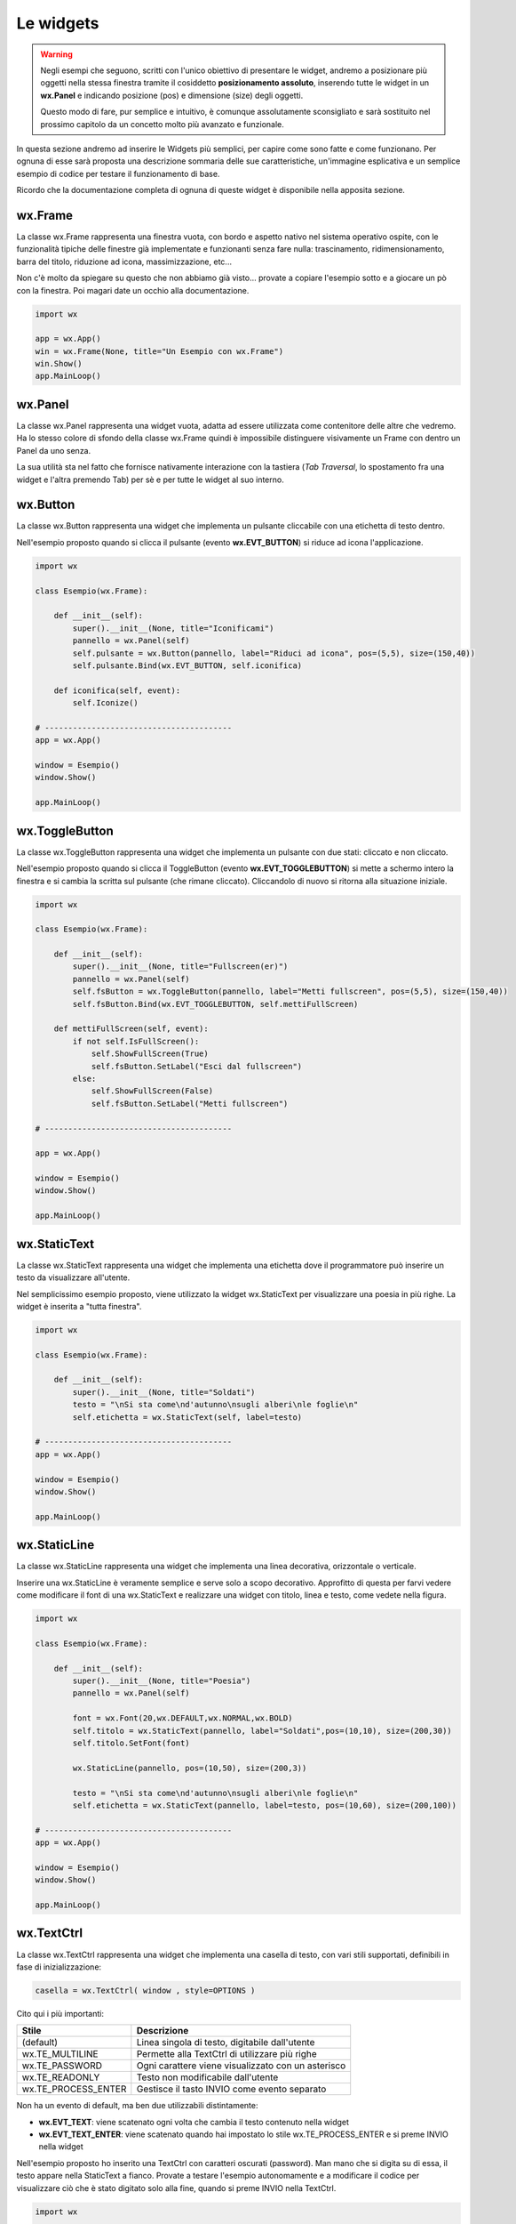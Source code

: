 ==========
Le widgets
==========

.. warning::
    Negli esempi che seguono, scritti con l'unico obiettivo di presentare le widget, andremo a posizionare più oggetti
    nella stessa finestra tramite il cosiddetto **posizionamento assoluto**, inserendo tutte le widget in un **wx.Panel** e
    indicando posizione (pos) e dimensione (size) degli oggetti.

    Questo modo di fare, pur semplice e intuitivo, è comunque assolutamente sconsigliato e sarà sostituito nel prossimo capitolo 
    da un concetto molto più avanzato e funzionale.

In questa sezione andremo ad inserire le Widgets più semplici, per capire come sono fatte e come funzionano. Per ognuna di esse sarà proposta
una descrizione sommaria delle sue caratteristiche, un'immagine esplicativa e un semplice esempio di codice per testare il funzionamento di base.

Ricordo che la documentazione completa di ognuna di queste widget è disponibile nella apposita sezione.


wx.Frame
========

La classe wx.Frame rappresenta una finestra vuota, con bordo e aspetto nativo nel sistema operativo ospite, con le funzionalità tipiche delle finestre già
implementate e funzionanti senza fare nulla: trascinamento, ridimensionamento, barra del titolo, riduzione ad icona, massimizzazione, etc...


.. image:: images/wxFrame.jpg


Non c'è molto da spiegare su questo che non abbiamo già visto... provate a copiare l'esempio sotto e a giocare un pò con la finestra. Poi magari date un occhio
alla documentazione.

.. code:: python

    import wx

    app = wx.App()
    win = wx.Frame(None, title="Un Esempio con wx.Frame")
    win.Show()
    app.MainLoop()



wx.Panel
========

La classe wx.Panel rappresenta una widget vuota, adatta ad essere utilizzata come contenitore delle altre che vedremo. Ha lo stesso colore di sfondo della
classe wx.Frame quindi è impossibile distinguere visivamente un Frame con dentro un Panel da uno senza.

La sua utilità sta nel fatto che fornisce nativamente interazione con la tastiera (*Tab Traversal*, lo spostamento fra una widget e l'altra premendo Tab)
per sè e per tutte le widget al suo interno.


wx.Button
=========

La classe wx.Button rappresenta una widget che implementa un pulsante cliccabile con una etichetta di testo dentro.

.. image:: images/wxButton.jpg

Nell'esempio proposto quando si clicca il pulsante (evento **wx.EVT_BUTTON**) si riduce ad icona l'applicazione.

.. code:: python

    import wx

    class Esempio(wx.Frame):
        
        def __init__(self):
            super().__init__(None, title="Iconificami")
            pannello = wx.Panel(self)
            self.pulsante = wx.Button(pannello, label="Riduci ad icona", pos=(5,5), size=(150,40))
            self.pulsante.Bind(wx.EVT_BUTTON, self.iconifica)
            
        def iconifica(self, event):
            self.Iconize()

    # ----------------------------------------
    app = wx.App()

    window = Esempio()
    window.Show()

    app.MainLoop()


    
wx.ToggleButton
===============

La classe wx.ToggleButton rappresenta una widget che implementa un pulsante con due stati: cliccato e non cliccato.

.. image:: images/wxToggleButton.jpg

Nell'esempio proposto quando si clicca il ToggleButton (evento **wx.EVT_TOGGLEBUTTON**) si mette a schermo intero la finestra
e si cambia la scritta sul pulsante (che rimane cliccato). Cliccandolo di nuovo si ritorna alla situazione iniziale.

.. code:: python

    import wx

    class Esempio(wx.Frame):
        
        def __init__(self):
            super().__init__(None, title="Fullscreen(er)")
            pannello = wx.Panel(self)
            self.fsButton = wx.ToggleButton(pannello, label="Metti fullscreen", pos=(5,5), size=(150,40))
            self.fsButton.Bind(wx.EVT_TOGGLEBUTTON, self.mettiFullScreen)
            
        def mettiFullScreen(self, event):
            if not self.IsFullScreen():
                self.ShowFullScreen(True)
                self.fsButton.SetLabel("Esci dal fullscreen")
            else:
                self.ShowFullScreen(False)
                self.fsButton.SetLabel("Metti fullscreen")

    # ----------------------------------------

    app = wx.App()

    window = Esempio()
    window.Show()

    app.MainLoop()

    
wx.StaticText
=============

La classe wx.StaticText rappresenta una widget che implementa una etichetta dove il programmatore può inserire un testo da visualizzare all'utente.

.. image:: images/wxStaticText.jpg

Nel semplicissimo esempio proposto, viene utilizzato la widget wx.StaticText per visualizzare una poesia in più righe. La widget è inserita a "tutta finestra".

.. code:: python

    import wx

    class Esempio(wx.Frame):
        
        def __init__(self):
            super().__init__(None, title="Soldati")
            testo = "\nSi sta come\nd'autunno\nsugli alberi\nle foglie\n"
            self.etichetta = wx.StaticText(self, label=testo)

    # ----------------------------------------
    app = wx.App()

    window = Esempio()
    window.Show()

    app.MainLoop()



wx.StaticLine
=============

La classe wx.StaticLine rappresenta una widget che implementa una linea decorativa, orizzontale o verticale.

.. image:: images/wxStaticLine.jpg

Inserire una wx.StaticLine è veramente semplice e serve solo a scopo decorativo. Approfitto di questa per farvi vedere come modificare il font 
di una wx.StaticText e realizzare una widget con titolo, linea e testo, come vedete nella figura.

.. code:: python

    import wx

    class Esempio(wx.Frame):
        
        def __init__(self):
            super().__init__(None, title="Poesia")
            pannello = wx.Panel(self)
            
            font = wx.Font(20,wx.DEFAULT,wx.NORMAL,wx.BOLD)
            self.titolo = wx.StaticText(pannello, label="Soldati",pos=(10,10), size=(200,30))
            self.titolo.SetFont(font)
            
            wx.StaticLine(pannello, pos=(10,50), size=(200,3))
            
            testo = "\nSi sta come\nd'autunno\nsugli alberi\nle foglie\n"
            self.etichetta = wx.StaticText(pannello, label=testo, pos=(10,60), size=(200,100))
        
    # ----------------------------------------
    app = wx.App()

    window = Esempio()
    window.Show()

    app.MainLoop()

    

wx.TextCtrl
===========

La classe wx.TextCtrl rappresenta una widget che implementa una casella di testo, con vari stili supportati, definibili in fase di inizializzazione:

.. code:: python

    casella = wx.TextCtrl( window , style=OPTIONS )

    
Cito qui i più importanti:

=================== ==================================================
Stile               Descrizione
=================== ==================================================
(default)           Linea singola di testo, digitabile dall'utente
wx.TE_MULTILINE     Permette alla TextCtrl di utilizzare più righe
wx.TE_PASSWORD      Ogni carattere viene visualizzato con un asterisco
wx.TE_READONLY      Testo non modificabile dall'utente
wx.TE_PROCESS_ENTER Gestisce il tasto INVIO come evento separato
=================== ==================================================

Non ha un evento di default, ma ben due utilizzabili distintamente:

* **wx.EVT_TEXT**: viene scatenato ogni volta che cambia il testo contenuto nella widget

* **wx.EVT_TEXT_ENTER**: viene scatenato quando hai impostato lo stile wx.TE_PROCESS_ENTER e si preme INVIO nella widget


Nell'esempio proposto ho inserito una TextCtrl con caratteri oscurati (password). Man mano che si digita su di essa, il testo appare nella StaticText a fianco.
Provate a testare l'esempio autonomamente e a modificare il codice per visualizzare ciò che è stato digitato solo alla fine, quando si preme INVIO
nella TextCtrl.


.. image:: images/wxTextCtrl.jpg


.. code:: python

    import wx

    class Esempio(wx.Frame):
        
        def __init__(self):
            super().__init__(None, title="TextCtrl Examples")
            panel = wx.Panel(self)
            
            self.text1 = wx.TextCtrl(panel, style=wx.TE_PASSWORD, pos=(5,5), size=(200,50))
            self.static1 = wx.StaticText(panel, label="", pos=(5,70))
            self.text1.Bind(wx.EVT_TEXT, self.aggiornaTesto)
            
        def aggiornaTesto(self, event):
            self.static1.SetLabel( self.text1.GetValue() )
            return
        
    # ----------------------------------------
    app = wx.App()

    window = Esempio()
    window.Show()

    app.MainLoop()



wx.ComboBox
===========

La classe wx.ComboBox rappresenta una widget che implementa un menù a tendina

.. image:: images/wxComboBox.jpg

Nell'esempio proposto vediamo una etichetta e un menù a tendina. Selezionando una voce del menù a tendina (evento **wx.EVT_COMBOBOX**) si modifica il contenuto
dell'etichetta.

.. code:: python

    import wx

    class Esempio(wx.Frame):
        
        def __init__(self):
            super().__init__(None, title="Cambia l'etichetta")
                
            pannello = wx.Panel(self)       
            self.etichetta = wx.StaticText(pannello, label="seleziona una voce",
                                            pos=(5,5), size=(200,30))
            frutta = ["pere", "mele", "arance", "banane"]
            self.combo = wx.ComboBox(pannello, choices=frutta, style=wx.CB_READONLY,
                                            pos=(5,40), size=(200,30))
            self.combo.Bind(wx.EVT_COMBOBOX, self.visualizzaSelezione)
    
        def visualizzaSelezione(self, event):
            f = event.GetString()
            self.etichetta.SetLabel("Hai selezionato: " + f)
            return
        
    # ----------------------------------------
    app = wx.App()

    window = Esempio()
    window.Show()

    app.MainLoop()



wx.CheckBox
===========

La classe wx.CheckBox rappresenta una widget che implementa una casella di spunta.

.. image:: images/wxCheckBox.jpg

Nell'esempio proposto abbiamo una sola casella di spunta che quando viene abilitata imposta lo sfondo rosso della finestra, riportando
quello originale se deselezionata.

.. code:: python

    import wx

    class Esempio(wx.Frame):
        
        def __init__(self):
            super().__init__(None, title="Cambia il colore di sfondo")
            
            self.color = self.GetBackgroundColour()
            
            self.check = wx.CheckBox(self, label="sfondo rosso")
            self.check.Bind(wx.EVT_CHECKBOX, self.cambiaSfondo)
            
        def cambiaSfondo(self, event):
            if self.check.GetValue():
                self.SetBackgroundColour("red")
            else:
                self.SetBackgroundColour(self.color)
            return
        
    # ----------------------------------------
    app = wx.App()

    window = Esempio()
    window.Show()

    app.MainLoop()

    

wx.RadioButton
==============

La classe wx.RadioButton rappresenta una widget che implementa un pulsante selezionabile in maniera mutualmente esclusiva.

.. image:: images/wxRadioButton.jpg

Per definire il comportamento tipico dei RadioButton della mutua esclusività si deve dichiarare nella prima widget lo stile **wx.RB_GROUP**:
tutte le RadioButton seguenti faranno parte del gruppo del primo. Se si vuole iniziare un nuovo gruppo, basterà inserire di nuovo lo stile necessario.

Nell'esempio proposto saranno inserite 2 radio buttons per selezionare il sesso (M/F). Al click su una di loro (evento **wx.EVT_RADIOBUTTON**) l'altra
si deselezionerà automaticamente e l'etichetta sotto verrà aggiornata.

.. code:: python

    import wx

    class Esempio(wx.Frame):
        
        def __init__(self):
            super().__init__(None, title="Seleziona una opzione")
            pannello = wx.Panel(self)
        
            self.rbM = wx.RadioButton(pannello, label="Maschio", style=wx.RB_GROUP, pos=(5,5))
            self.rbF = wx.RadioButton(pannello, label="Femmina", pos=(5,35))
            self.testo = wx.StaticText(pannello, label="Voce selezionata: Maschio", pos=(5,65))
            
            self.rbM.Bind(wx.EVT_RADIOBUTTON, self.impostaSesso)
            self.rbF.Bind(wx.EVT_RADIOBUTTON, self.impostaSesso)
            
        def impostaSesso(self, event):
            if self.rbM.GetValue():
                self.testo.SetLabel("Hai selezionato: Maschio")
            else:
                self.testo.SetLabel("Hai selezionato: Femmina")
            return
    
    # ----------------------------------------
    app = wx.App()

    window = Esempio()
    window.Show()

    app.MainLoop()



wx.Slider
=========

La classe wx.Slider rappresenta una widget che implementa un cursore ad avanzamento lineare.

.. image:: images/wxSlider.jpg


Nell'esempio proposto ho implementato uno slider che va da 0 a 100 (senza fare nulla: sono i valori di default) e ho impostato il valore
iniziale a 50. Sotto c'è una etichetta che si aggiorna automaticamente quando si muove lo slider (evento **wx.EVT_SLIDER**)


.. code:: python

    import wx

    class Esempio(wx.Frame):
        
        def __init__(self):
            super().__init__(None, title="Muovi lo slider")
            pannello = wx.Panel(self)
            self.slide = wx.Slider(pannello, value=50, pos=(5,5), size=(250,-1))
            self.testo = wx.StaticText(pannello, label="Valore: 50", pos=(5,35))
            
            self.slide.Bind(wx.EVT_SLIDER, self.aggiornaValore)
            
        def aggiornaValore(self, event):
            v = self.slide.GetValue()
            self.testo.SetLabel("Valore: " + str(v))
            return
        
    # ----------------------------------------
    app = wx.App()

    window = Esempio()
    window.Show()

    app.MainLoop()



wx.SpinCtrl
===========

La classe wx.SpinCtrl rappresenta una widget che implementa un selettore numerico con pulsanti di avanzamento.

.. image:: images/wxSpinCtrl.jpg


Nell'esempio proposto quando muovo il controllo della wx.SpinCtrl l'etichetta si aggiorna automaticamente (evento **wx.EVT_SPINCTRL**). 
Come ormai tradizione in questi esempi, approfitto di una widget *facile* per introdurre una piccola novità: Il pulsante a due stati
serve per abilitare e disabilitare la widget. Provate!

.. code:: python

    import wx

    class Esempio(wx.Frame):
        
        def __init__(self):
            super().__init__(None, title="Seleziona numero")
            pannello = wx.Panel(self)
            self.spin = wx.SpinCtrl(pannello, value="0", pos=(5,5), size=(150,30))
            self.spin.SetRange(-10,10)
            self.testo = wx.StaticText(pannello, label="Valore: 0", pos=(5,45), size=(150,30))
            self.pulsante = wx.ToggleButton(pannello, label="Blocca spin", pos=(5,85), size=(150,30))
            
            self.spin.Bind(wx.EVT_SPINCTRL, self.aggiornaValore)
            self.pulsante.Bind(wx.EVT_TOGGLEBUTTON, self.bloccaSpinCtrl)
                    
        def aggiornaValore(self, event):
            v = self.spin.GetValue()
            self.testo.SetLabel("Valore: " + str(v))
            return
        
        def bloccaSpinCtrl(self, event):
            if self.pulsante.GetValue():
                self.spin.Enable(False)
                self.pulsante.SetLabel("Sblocca")
            else:
                self.spin.Enable(True)        
                self.pulsante.SetLabel("Blocca spin")
            return
        
    # ----------------------------------------
    app = wx.App()

    window = Esempio()
    window.Show()

    app.MainLoop()



wx.StaticBox
============

La classe wx.StaticBox rappresenta una widget che implementa una decorazione per raggruppare le widget. Utile per organizzare il layout.

.. image:: images/wxStaticBox.jpg


Nell'esempio proposto vediamo come la StaticBox, con etichetta "Informazioni Personali" serva a raggruppare logicamente le widget che permettono
all'utente di inserirli. La cosa importante da notare è che gli oggetti al suo interno sono tutti "fratelli" della widget contenitrice, ovvero
hanno tutti lo stesso primo parametro ("pannello", nell'esempio sottostante).

.. code:: python

    import wx

    class Esempio(wx.Frame):
        
        def __init__(self):
            super().__init__(None, title="Esempio con StaticBox")
            pannello = wx.Panel(self)
            self.box = wx.StaticBox(pannello, label='Informazioni personali', pos=(5, 5), size=(240, 170))
            self.sex = wx.CheckBox(pannello, label='Maschio', pos=(15, 30))
            self.married = wx.CheckBox(pannello, label='Sposato', pos=(15, 55))
            self.text = wx.StaticText(pannello, label='Età', pos=(15, 95))
            self.age = wx.SpinCtrl(pannello, value='1', pos=(55, 90), size=(120, -1), min=1, max=120)
            
            self.button = wx.Button(pannello, wx.ID_CLOSE, pos=(90, 185), size=(120, -1))
            self.button.Bind(wx.EVT_BUTTON, self.chiudi)
                    
        def chiudi(self, event):    
            self.Close(True)
            return
        
    # ----------------------------------------
    app = wx.App()

    window = Esempio()
    window.Show()

    app.MainLoop()

    

wx.ListBox
==========

La classe wx.ListBox rappresenta una widget che implementa una lista di voci selezionabili in maniera singola o multipla.


.. image:: images/wxListBox.jpg


Questa widget supporta 2 eventi considerabili \"di default\":

* **wx.EVT_LISTBOX**: scatenato quando si seleziona un elemento della lista

* **wx.EVT_LISTBOX_BCLICK**: scatenato quando si fa doppio click su un elemento della lista


Come al solito vediamo il codice che genera l'immagine che vedete sopra:


.. code:: python

    import wx

    class Esempio(wx.Frame):
        
        def __init__(self):
            super().__init__(None, title="ListBox (ce l'ho con la frutta...)")
            pannello = wx.Panel(self)       
            frutta = ["pere", "mele", "arance", "banane"]
            self.list = wx.ListBox(pannello, choices=frutta, pos=(10,10), size=(200,300))
            self.etichetta = wx.StaticText(pannello, pos=(250,10), size=(200,50))
            self.list.Bind(wx.EVT_LISTBOX, self.updateLabel)
            
        def updateLabel(self, event):
            index = self.list.GetSelection()
            self.etichetta.SetLabel( self.list.GetString(index) )
            return
        
    # ----------------------------------------
    app = wx.App()

    window = Esempio()
    window.Show()

    app.MainLoop()


Provate a cambiare l'evento nel Bind per vedere la differenza di funzionamento.

